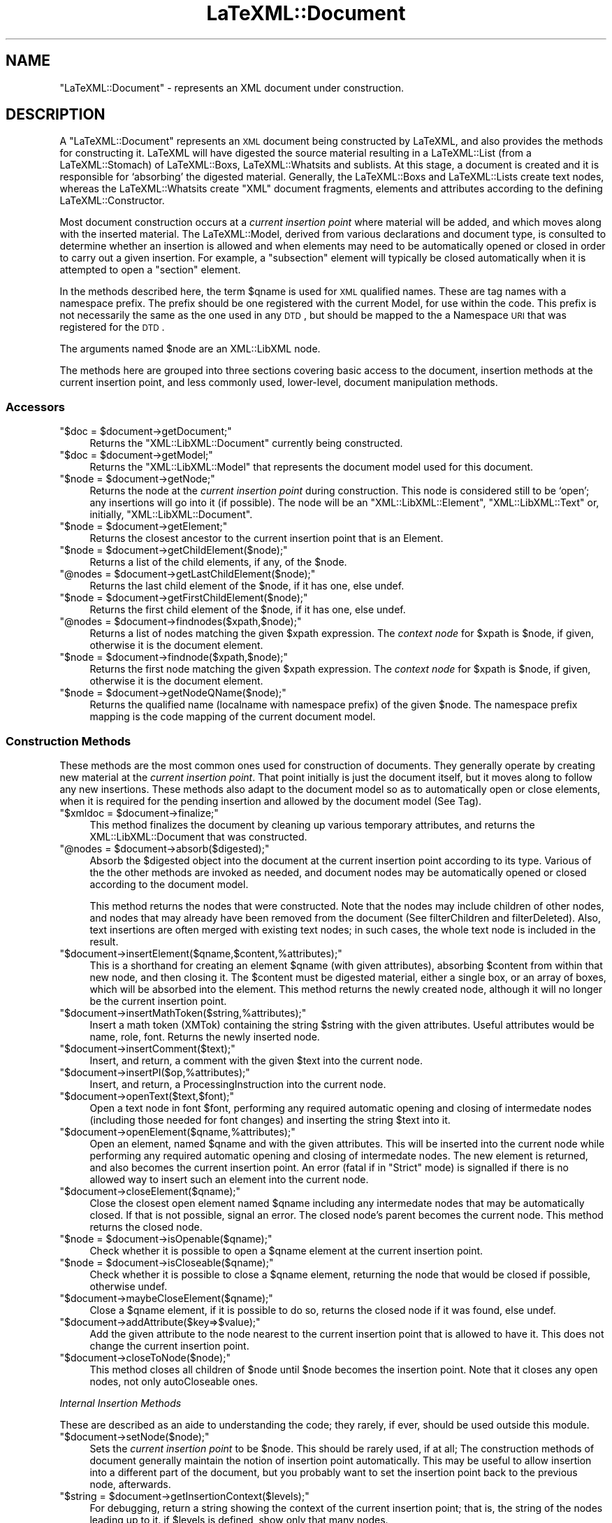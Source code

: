 .\" Automatically generated by Pod::Man 2.25 (Pod::Simple 3.16)
.\"
.\" Standard preamble:
.\" ========================================================================
.de Sp \" Vertical space (when we can't use .PP)
.if t .sp .5v
.if n .sp
..
.de Vb \" Begin verbatim text
.ft CW
.nf
.ne \\$1
..
.de Ve \" End verbatim text
.ft R
.fi
..
.\" Set up some character translations and predefined strings.  \*(-- will
.\" give an unbreakable dash, \*(PI will give pi, \*(L" will give a left
.\" double quote, and \*(R" will give a right double quote.  \*(C+ will
.\" give a nicer C++.  Capital omega is used to do unbreakable dashes and
.\" therefore won't be available.  \*(C` and \*(C' expand to `' in nroff,
.\" nothing in troff, for use with C<>.
.tr \(*W-
.ds C+ C\v'-.1v'\h'-1p'\s-2+\h'-1p'+\s0\v'.1v'\h'-1p'
.ie n \{\
.    ds -- \(*W-
.    ds PI pi
.    if (\n(.H=4u)&(1m=24u) .ds -- \(*W\h'-12u'\(*W\h'-12u'-\" diablo 10 pitch
.    if (\n(.H=4u)&(1m=20u) .ds -- \(*W\h'-12u'\(*W\h'-8u'-\"  diablo 12 pitch
.    ds L" ""
.    ds R" ""
.    ds C` ""
.    ds C' ""
'br\}
.el\{\
.    ds -- \|\(em\|
.    ds PI \(*p
.    ds L" ``
.    ds R" ''
'br\}
.\"
.\" Escape single quotes in literal strings from groff's Unicode transform.
.ie \n(.g .ds Aq \(aq
.el       .ds Aq '
.\"
.\" If the F register is turned on, we'll generate index entries on stderr for
.\" titles (.TH), headers (.SH), subsections (.SS), items (.Ip), and index
.\" entries marked with X<> in POD.  Of course, you'll have to process the
.\" output yourself in some meaningful fashion.
.ie \nF \{\
.    de IX
.    tm Index:\\$1\t\\n%\t"\\$2"
..
.    nr % 0
.    rr F
.\}
.el \{\
.    de IX
..
.\}
.\"
.\" Accent mark definitions (@(#)ms.acc 1.5 88/02/08 SMI; from UCB 4.2).
.\" Fear.  Run.  Save yourself.  No user-serviceable parts.
.    \" fudge factors for nroff and troff
.if n \{\
.    ds #H 0
.    ds #V .8m
.    ds #F .3m
.    ds #[ \f1
.    ds #] \fP
.\}
.if t \{\
.    ds #H ((1u-(\\\\n(.fu%2u))*.13m)
.    ds #V .6m
.    ds #F 0
.    ds #[ \&
.    ds #] \&
.\}
.    \" simple accents for nroff and troff
.if n \{\
.    ds ' \&
.    ds ` \&
.    ds ^ \&
.    ds , \&
.    ds ~ ~
.    ds /
.\}
.if t \{\
.    ds ' \\k:\h'-(\\n(.wu*8/10-\*(#H)'\'\h"|\\n:u"
.    ds ` \\k:\h'-(\\n(.wu*8/10-\*(#H)'\`\h'|\\n:u'
.    ds ^ \\k:\h'-(\\n(.wu*10/11-\*(#H)'^\h'|\\n:u'
.    ds , \\k:\h'-(\\n(.wu*8/10)',\h'|\\n:u'
.    ds ~ \\k:\h'-(\\n(.wu-\*(#H-.1m)'~\h'|\\n:u'
.    ds / \\k:\h'-(\\n(.wu*8/10-\*(#H)'\z\(sl\h'|\\n:u'
.\}
.    \" troff and (daisy-wheel) nroff accents
.ds : \\k:\h'-(\\n(.wu*8/10-\*(#H+.1m+\*(#F)'\v'-\*(#V'\z.\h'.2m+\*(#F'.\h'|\\n:u'\v'\*(#V'
.ds 8 \h'\*(#H'\(*b\h'-\*(#H'
.ds o \\k:\h'-(\\n(.wu+\w'\(de'u-\*(#H)/2u'\v'-.3n'\*(#[\z\(de\v'.3n'\h'|\\n:u'\*(#]
.ds d- \h'\*(#H'\(pd\h'-\w'~'u'\v'-.25m'\f2\(hy\fP\v'.25m'\h'-\*(#H'
.ds D- D\\k:\h'-\w'D'u'\v'-.11m'\z\(hy\v'.11m'\h'|\\n:u'
.ds th \*(#[\v'.3m'\s+1I\s-1\v'-.3m'\h'-(\w'I'u*2/3)'\s-1o\s+1\*(#]
.ds Th \*(#[\s+2I\s-2\h'-\w'I'u*3/5'\v'-.3m'o\v'.3m'\*(#]
.ds ae a\h'-(\w'a'u*4/10)'e
.ds Ae A\h'-(\w'A'u*4/10)'E
.    \" corrections for vroff
.if v .ds ~ \\k:\h'-(\\n(.wu*9/10-\*(#H)'\s-2\u~\d\s+2\h'|\\n:u'
.if v .ds ^ \\k:\h'-(\\n(.wu*10/11-\*(#H)'\v'-.4m'^\v'.4m'\h'|\\n:u'
.    \" for low resolution devices (crt and lpr)
.if \n(.H>23 .if \n(.V>19 \
\{\
.    ds : e
.    ds 8 ss
.    ds o a
.    ds d- d\h'-1'\(ga
.    ds D- D\h'-1'\(hy
.    ds th \o'bp'
.    ds Th \o'LP'
.    ds ae ae
.    ds Ae AE
.\}
.rm #[ #] #H #V #F C
.\" ========================================================================
.\"
.IX Title "LaTeXML::Document 3pm"
.TH LaTeXML::Document 3pm "2014-01-30" "perl v5.14.2" "User Contributed Perl Documentation"
.\" For nroff, turn off justification.  Always turn off hyphenation; it makes
.\" way too many mistakes in technical documents.
.if n .ad l
.nh
.SH "NAME"
"LaTeXML::Document" \- represents an XML document under construction.
.SH "DESCRIPTION"
.IX Header "DESCRIPTION"
A \f(CW\*(C`LaTeXML::Document\*(C'\fR represents an \s-1XML\s0 document being constructed by LaTeXML,
and also provides the methods for constructing it.  LaTeXML will have
digested the source material resulting in a LaTeXML::List (from a LaTeXML::Stomach)
of  LaTeXML::Boxs, LaTeXML::Whatsits and sublists.  At this stage, a document is created
and it is responsible for `absorbing' the digested material.
Generally, the LaTeXML::Boxs and LaTeXML::Lists create text nodes,
whereas the LaTeXML::Whatsits create \f(CW\*(C`XML\*(C'\fR document fragments, elements
and attributes according to the defining LaTeXML::Constructor.
.PP
Most document construction occurs at a \fIcurrent insertion point\fR where material will
be added, and which moves along with the inserted material.
The LaTeXML::Model, derived from various declarations and document type,
is consulted to determine whether an insertion is allowed and when elements may need
to be automatically opened or closed in order to carry out a given insertion.
For example, a \f(CW\*(C`subsection\*(C'\fR element will typically be closed automatically when it
is attempted to open a \f(CW\*(C`section\*(C'\fR element.
.PP
In the methods described here, the term \f(CW$qname\fR is used for \s-1XML\s0 qualified names.
These are tag names with a namespace prefix.  The prefix should be one
registered with the current Model, for use within the code.  This prefix is
not necessarily the same as the one used in any \s-1DTD\s0, but should be mapped
to the a Namespace \s-1URI\s0 that was registered for the \s-1DTD\s0.
.PP
The arguments named \f(CW$node\fR are an XML::LibXML node.
.PP
The methods here are grouped into three sections covering basic access to the 
document, insertion methods at the current insertion point,
and less commonly used, lower-level, document manipulation methods.
.SS "Accessors"
.IX Subsection "Accessors"
.ie n .IP """$doc = $document\->getDocument;""" 4
.el .IP "\f(CW$doc = $document\->getDocument;\fR" 4
.IX Item "$doc = $document->getDocument;"
Returns the \f(CW\*(C`XML::LibXML::Document\*(C'\fR currently being constructed.
.ie n .IP """$doc = $document\->getModel;""" 4
.el .IP "\f(CW$doc = $document\->getModel;\fR" 4
.IX Item "$doc = $document->getModel;"
Returns the \f(CW\*(C`XML::LibXML::Model\*(C'\fR that represents the document model used for this document.
.ie n .IP """$node = $document\->getNode;""" 4
.el .IP "\f(CW$node = $document\->getNode;\fR" 4
.IX Item "$node = $document->getNode;"
Returns the node at the \fIcurrent insertion point\fR during construction.  This node
is considered still to be `open'; any insertions will go into it (if possible).
The node will be an \f(CW\*(C`XML::LibXML::Element\*(C'\fR, \f(CW\*(C`XML::LibXML::Text\*(C'\fR
or, initially, \f(CW\*(C`XML::LibXML::Document\*(C'\fR.
.ie n .IP """$node = $document\->getElement;""" 4
.el .IP "\f(CW$node = $document\->getElement;\fR" 4
.IX Item "$node = $document->getElement;"
Returns the closest ancestor to the current insertion point that is an Element.
.ie n .IP """$node = $document\->getChildElement($node);""" 4
.el .IP "\f(CW$node = $document\->getChildElement($node);\fR" 4
.IX Item "$node = $document->getChildElement($node);"
Returns a list of the child elements, if any, of the \f(CW$node\fR.
.ie n .IP """@nodes = $document\->getLastChildElement($node);""" 4
.el .IP "\f(CW@nodes = $document\->getLastChildElement($node);\fR" 4
.IX Item "@nodes = $document->getLastChildElement($node);"
Returns the last child element of the \f(CW$node\fR, if it has one, else undef.
.ie n .IP """$node = $document\->getFirstChildElement($node);""" 4
.el .IP "\f(CW$node = $document\->getFirstChildElement($node);\fR" 4
.IX Item "$node = $document->getFirstChildElement($node);"
Returns the first child element of the \f(CW$node\fR, if it has one, else undef.
.ie n .IP """@nodes = $document\->findnodes($xpath,$node);""" 4
.el .IP "\f(CW@nodes = $document\->findnodes($xpath,$node);\fR" 4
.IX Item "@nodes = $document->findnodes($xpath,$node);"
Returns a list of nodes matching the given \f(CW$xpath\fR expression.
The \fIcontext node\fR for \f(CW$xpath\fR is \f(CW$node\fR, if given,
otherwise it is the document element.
.ie n .IP """$node = $document\->findnode($xpath,$node);""" 4
.el .IP "\f(CW$node = $document\->findnode($xpath,$node);\fR" 4
.IX Item "$node = $document->findnode($xpath,$node);"
Returns the first node matching the given \f(CW$xpath\fR expression.
The \fIcontext node\fR for \f(CW$xpath\fR is \f(CW$node\fR, if given,
otherwise it is the document element.
.ie n .IP """$node = $document\->getNodeQName($node);""" 4
.el .IP "\f(CW$node = $document\->getNodeQName($node);\fR" 4
.IX Item "$node = $document->getNodeQName($node);"
Returns the qualified name (localname with namespace prefix)
of the given \f(CW$node\fR.  The namespace prefix mapping is the
code mapping of the current document model.
.SS "Construction Methods"
.IX Subsection "Construction Methods"
These methods are the most common ones used for construction of documents.
They generally operate by creating new material at the \fIcurrent insertion point\fR.
That point initially is just the document itself, but it moves along to
follow any new insertions.  These methods also adapt to the document model so as to
automatically open or close elements, when it is required for the pending insertion
and allowed by the document model (See Tag).
.ie n .IP """$xmldoc = $document\->finalize;""" 4
.el .IP "\f(CW$xmldoc = $document\->finalize;\fR" 4
.IX Item "$xmldoc = $document->finalize;"
This method finalizes the document by cleaning up various temporary
attributes, and returns the XML::LibXML::Document that was constructed.
.ie n .IP """@nodes = $document\->absorb($digested);""" 4
.el .IP "\f(CW@nodes = $document\->absorb($digested);\fR" 4
.IX Item "@nodes = $document->absorb($digested);"
Absorb the \f(CW$digested\fR object into the document at the current insertion point
according to its type.  Various of the the other methods are invoked as needed,
and document nodes may be automatically opened or closed according to the document
model.
.Sp
This method returns the nodes that were constructed.
Note that the nodes may include children of other nodes,
and nodes that may already have been removed from the document
(See filterChildren and filterDeleted).
Also, text insertions are often merged with existing text nodes;
in such cases, the whole text node is included in the result.
.ie n .IP """$document\->insertElement($qname,$content,%attributes);""" 4
.el .IP "\f(CW$document\->insertElement($qname,$content,%attributes);\fR" 4
.IX Item "$document->insertElement($qname,$content,%attributes);"
This is a shorthand for creating an element \f(CW$qname\fR (with given attributes),
absorbing \f(CW$content\fR from within that new node, and then closing it.
The \f(CW$content\fR must be digested material, either a single box, or
an array of boxes, which will be absorbed into the element.
This method returns the newly created node,
although it will no longer be the current insertion point.
.ie n .IP """$document\->insertMathToken($string,%attributes);""" 4
.el .IP "\f(CW$document\->insertMathToken($string,%attributes);\fR" 4
.IX Item "$document->insertMathToken($string,%attributes);"
Insert a math token (XMTok) containing the string \f(CW$string\fR with the given attributes.
Useful attributes would be name, role, font.
Returns the newly inserted node.
.ie n .IP """$document\->insertComment($text);""" 4
.el .IP "\f(CW$document\->insertComment($text);\fR" 4
.IX Item "$document->insertComment($text);"
Insert, and return, a comment with the given \f(CW$text\fR into the current node.
.ie n .IP """$document\->insertPI($op,%attributes);""" 4
.el .IP "\f(CW$document\->insertPI($op,%attributes);\fR" 4
.IX Item "$document->insertPI($op,%attributes);"
Insert, and return,  a ProcessingInstruction into the current node.
.ie n .IP """$document\->openText($text,$font);""" 4
.el .IP "\f(CW$document\->openText($text,$font);\fR" 4
.IX Item "$document->openText($text,$font);"
Open a text node in font \f(CW$font\fR, performing any required automatic opening
and closing of intermedate nodes (including those needed for font changes)
and inserting the string \f(CW$text\fR into it.
.ie n .IP """$document\->openElement($qname,%attributes);""" 4
.el .IP "\f(CW$document\->openElement($qname,%attributes);\fR" 4
.IX Item "$document->openElement($qname,%attributes);"
Open an element, named \f(CW$qname\fR and with the given attributes.
This will be inserted into the current node while  performing 
any required automatic opening and closing of intermedate nodes.
The new element is returned, and also becomes the current insertion point.
An error (fatal if in \f(CW\*(C`Strict\*(C'\fR mode) is signalled if there is no allowed way
to insert such an element into the current node.
.ie n .IP """$document\->closeElement($qname);""" 4
.el .IP "\f(CW$document\->closeElement($qname);\fR" 4
.IX Item "$document->closeElement($qname);"
Close the closest open element named \f(CW$qname\fR including any intermedate nodes that
may be automatically closed.  If that is not possible, signal an error.
The closed node's parent becomes the current node.
This method returns the closed node.
.ie n .IP """$node = $document\->isOpenable($qname);""" 4
.el .IP "\f(CW$node = $document\->isOpenable($qname);\fR" 4
.IX Item "$node = $document->isOpenable($qname);"
Check whether it is possible to open a \f(CW$qname\fR element
at the current insertion point.
.ie n .IP """$node = $document\->isCloseable($qname);""" 4
.el .IP "\f(CW$node = $document\->isCloseable($qname);\fR" 4
.IX Item "$node = $document->isCloseable($qname);"
Check whether it is possible to close a \f(CW$qname\fR element,
returning the node that would be closed if possible,
otherwise undef.
.ie n .IP """$document\->maybeCloseElement($qname);""" 4
.el .IP "\f(CW$document\->maybeCloseElement($qname);\fR" 4
.IX Item "$document->maybeCloseElement($qname);"
Close a \f(CW$qname\fR element, if it is possible to do so,
returns the closed node if it was found, else undef.
.ie n .IP """$document\->addAttribute($key=>$value);""" 4
.el .IP "\f(CW$document\->addAttribute($key=>$value);\fR" 4
.IX Item "$document->addAttribute($key=>$value);"
Add the given attribute to the node nearest to the current insertion point
that is allowed to have it. This does not change the current insertion point.
.ie n .IP """$document\->closeToNode($node);""" 4
.el .IP "\f(CW$document\->closeToNode($node);\fR" 4
.IX Item "$document->closeToNode($node);"
This method closes all children of \f(CW$node\fR until \f(CW$node\fR
becomes the insertion point. Note that it closes any
open nodes, not only autoCloseable ones.
.PP
\fIInternal Insertion Methods\fR
.IX Subsection "Internal Insertion Methods"
.PP
These are described as an aide to understanding the code;
they rarely, if ever, should be used outside this module.
.ie n .IP """$document\->setNode($node);""" 4
.el .IP "\f(CW$document\->setNode($node);\fR" 4
.IX Item "$document->setNode($node);"
Sets the \fIcurrent insertion point\fR to be  \f(CW$node\fR.
This should be rarely used, if at all; The construction methods of document
generally maintain the notion of insertion point automatically.
This may be useful to allow insertion into a different part of the document,
but you probably want to set the insertion point back to the previous
node, afterwards.
.ie n .IP """$string = $document\->getInsertionContext($levels);""" 4
.el .IP "\f(CW$string = $document\->getInsertionContext($levels);\fR" 4
.IX Item "$string = $document->getInsertionContext($levels);"
For debugging, return a string showing the context of the current insertion point;
that is, the string of the nodes leading up to it.
if \f(CW$levels\fR is defined, show only that many nodes.
.ie n .IP """$node = $document\->find_insertion_point($qname);""" 4
.el .IP "\f(CW$node = $document\->find_insertion_point($qname);\fR" 4
.IX Item "$node = $document->find_insertion_point($qname);"
This internal method is used to find the appropriate point,
relative to the current insertion point, that an element with
the specified \f(CW$qname\fR can be inserted.  That position may
require automatic opening or closing of elements, according
to what is allowed by the document model.
.ie n .IP """@nodes = getInsertionCandidates($node);""" 4
.el .IP "\f(CW@nodes = getInsertionCandidates($node);\fR" 4
.IX Item "@nodes = getInsertionCandidates($node);"
Returns a list of elements where an arbitrary insertion might take place.
Roughly this is a list starting with \f(CW$node\fR,
followed by its parent and the parents siblings (in reverse order), 
followed by the grandparent and siblings (in reverse order).
.ie n .IP """$node = $document\->floatToElement($qname);""" 4
.el .IP "\f(CW$node = $document\->floatToElement($qname);\fR" 4
.IX Item "$node = $document->floatToElement($qname);"
Finds the nearest element at or preceding the current insertion point
(see \f(CW\*(C`getInsertionCandidates\*(C'\fR), that can accept an element \f(CW$qname\fR;
it moves the insertion point to that point, and returns the previous insertion point.
Generally, after doing whatever you need at the new insertion point,
you should call \f(CW\*(C`$document\->setNode($node);\*(C'\fR to
restore the insertion point.
If no such point is found, the insertion point is left unchanged,
and undef is returned.
.ie n .IP """$node = $document\->floatToAttribute($key);""" 4
.el .IP "\f(CW$node = $document\->floatToAttribute($key);\fR" 4
.IX Item "$node = $document->floatToAttribute($key);"
This method works the same as \f(CW\*(C`floatToElement\*(C'\fR, but find
the nearest element that can accept the attribute \f(CW$key\fR.
.ie n .IP """$node = $document\->openText_internal($text);""" 4
.el .IP "\f(CW$node = $document\->openText_internal($text);\fR" 4
.IX Item "$node = $document->openText_internal($text);"
This is an internal method,  used by \f(CW\*(C`openText\*(C'\fR, that assumes the insertion point has
been appropriately adjusted.)
.ie n .IP """$node = $document\->openMathText_internal($text);""" 4
.el .IP "\f(CW$node = $document\->openMathText_internal($text);\fR" 4
.IX Item "$node = $document->openMathText_internal($text);"
This internal method appends \f(CW$text\fR to the current insertion point,
which is assumed to be a math node.  It checks for math ligatures and
carries out any combinations called for.
.ie n .IP """$node = $document\->closeText_internal();""" 4
.el .IP "\f(CW$node = $document\->closeText_internal();\fR" 4
.IX Item "$node = $document->closeText_internal();"
This internal method closes the current node, which should be a text node.
It carries out any text ligatures on the content.
.ie n .IP """$node = $document\->closeNode_internal($node);""" 4
.el .IP "\f(CW$node = $document\->closeNode_internal($node);\fR" 4
.IX Item "$node = $document->closeNode_internal($node);"
This internal method closes any open text or element nodes starting
at the current insertion point, up to and including \f(CW$node\fR.
Afterwards, the parent of \f(CW$node\fR will be the current insertion point.
It condenses the tree to avoid redundant font switching elements.
.ie n .IP """$document\->afterOpen($node);""" 4
.el .IP "\f(CW$document\->afterOpen($node);\fR" 4
.IX Item "$document->afterOpen($node);"
Carries out any afterOpen operations that have been recorded (using \f(CW\*(C`Tag\*(C'\fR)
for the element name of \f(CW$node\fR.
.ie n .IP """$document\->afterClose($node);""" 4
.el .IP "\f(CW$document\->afterClose($node);\fR" 4
.IX Item "$document->afterClose($node);"
Carries out any afterClose operations that have been recorded (using \f(CW\*(C`Tag\*(C'\fR)
for the element name of \f(CW$node\fR.
.SS "Document Modification"
.IX Subsection "Document Modification"
The following methods are used to perform various sorts of modification
and rearrangements of the document, after the normal flow of insertion
has taken place.  These may be needed after an environment (or perhaps the whole document)
has been completed and one needs to analyze what it contains to decide
on the appropriate representation.
.ie n .IP """$document\->setAttribute($node,$key,$value);""" 4
.el .IP "\f(CW$document\->setAttribute($node,$key,$value);\fR" 4
.IX Item "$document->setAttribute($node,$key,$value);"
Sets the attribute \f(CW$key\fR to \f(CW$value\fR on \f(CW$node\fR.
This method is prefered over the direct LibXML one, since it
takes care of decoding namespaces (if \f(CW$key\fR is a qname),
and also manages recording of xml:id's.
.ie n .IP """$document\->recordID($id,$node);""" 4
.el .IP "\f(CW$document\->recordID($id,$node);\fR" 4
.IX Item "$document->recordID($id,$node);"
Records the association of the given \f(CW$node\fR with the \f(CW$id\fR,
which should be the \f(CW\*(C`xml:id\*(C'\fR attribute of the \f(CW$node\fR.
Usually this association will be maintained by the methods
that create nodes or set attributes.
.ie n .IP """$document\->unRecordID($id);""" 4
.el .IP "\f(CW$document\->unRecordID($id);\fR" 4
.IX Item "$document->unRecordID($id);"
Removes the node associated with the given \f(CW$id\fR, if any.
This might be needed if a node is deleted.
.ie n .IP """$document\->modifyID($id);""" 4
.el .IP "\f(CW$document\->modifyID($id);\fR" 4
.IX Item "$document->modifyID($id);"
Adjusts \f(CW$id\fR, if needed, so that it is unique.
It does this by appending a letter and incrementing until it
finds an id that is not yet associated with a node.
.ie n .IP """$node = $document\->lookupID($id);""" 4
.el .IP "\f(CW$node = $document\->lookupID($id);\fR" 4
.IX Item "$node = $document->lookupID($id);"
Returns the node, if any, that is associated with the given \f(CW$id\fR.
.ie n .IP """$document\->setNodeBox($node,$box);""" 4
.el .IP "\f(CW$document\->setNodeBox($node,$box);\fR" 4
.IX Item "$document->setNodeBox($node,$box);"
Records the \f(CW$box\fR (being a Box, Whatsit or List), that
was (presumably) responsible for the creation of the element \f(CW$node\fR.
This information is useful for determining source locations,
original TeX strings, and so forth.
.ie n .IP """$box = $document\->getNodeBox($node);""" 4
.el .IP "\f(CW$box = $document\->getNodeBox($node);\fR" 4
.IX Item "$box = $document->getNodeBox($node);"
Returns the \f(CW$box\fR that was responsible for creating the element \f(CW$node\fR.
.ie n .IP """$document\->setNodeFont($node,$font);""" 4
.el .IP "\f(CW$document\->setNodeFont($node,$font);\fR" 4
.IX Item "$document->setNodeFont($node,$font);"
Records the font object that encodes the font that should be
used to display any text within the element \f(CW$node\fR.
.ie n .IP """$font = $document\->getNodeFont($node);""" 4
.el .IP "\f(CW$font = $document\->getNodeFont($node);\fR" 4
.IX Item "$font = $document->getNodeFont($node);"
Returns the font object associated with the element \f(CW$node\fR.
.ie n .IP """$node = $document\->openElementAt($point,$qname,%attributes);""" 4
.el .IP "\f(CW$node = $document\->openElementAt($point,$qname,%attributes);\fR" 4
.IX Item "$node = $document->openElementAt($point,$qname,%attributes);"
Opens a new child element in \f(CW$point\fR with the qualified name \f(CW$qname\fR
and with the given attributes.  This method is not affected by, nor does
it affect, the current insertion point.  It does manage namespaces,
xml:id's and associating a box, font and locator with the new element,
as well as running any \f(CW\*(C`afterOpen\*(C'\fR operations.
.ie n .IP """$node = $document\->closeElementAt($node);""" 4
.el .IP "\f(CW$node = $document\->closeElementAt($node);\fR" 4
.IX Item "$node = $document->closeElementAt($node);"
Closes \f(CW$node\fR.  This method is not affected by, nor does
it affect, the current insertion point.
However, it does run any \f(CW\*(C`afterClose\*(C'\fR operations, so any element
that was created using the lower-level \f(CW\*(C`openElementAt\*(C'\fR should
be closed using this method.
.ie n .IP """$node = $document\->appendClone($node,@newchildren);""" 4
.el .IP "\f(CW$node = $document\->appendClone($node,@newchildren);\fR" 4
.IX Item "$node = $document->appendClone($node,@newchildren);"
Appends clones of \f(CW@newchildren\fR to \f(CW$node\fR.
This method modifies any ids found within \f(CW@newchildren\fR
(using \f(CW\*(C`modifyID\*(C'\fR), and fixes up any references to those ids
within the clones so that they refer to the modified id.
.ie n .IP """$node = $document\->wrapNodes($qname,@nodes);""" 4
.el .IP "\f(CW$node = $document\->wrapNodes($qname,@nodes);\fR" 4
.IX Item "$node = $document->wrapNodes($qname,@nodes);"
This method wraps the \f(CW@nodes\fR by a new element with qualified name \f(CW$qname\fR,
that new node replaces the first of \f(CW@node\fR.
The remaining nodes in \f(CW@nodes\fR must be following siblings of the first one.
.Sp
\&\s-1NOTE:\s0 Does this need multiple nodes?
If so, perhaps some kind of movenodes helper?
Otherwise, what about attributes?
.ie n .IP """$node = $document\->unwrapNodes($node);""" 4
.el .IP "\f(CW$node = $document\->unwrapNodes($node);\fR" 4
.IX Item "$node = $document->unwrapNodes($node);"
Unwrap the children of \f(CW$node\fR, by replacing \f(CW$node\fR by its children.
.ie n .IP """$node = $document\->replaceNode($node,@nodes);""" 4
.el .IP "\f(CW$node = $document\->replaceNode($node,@nodes);\fR" 4
.IX Item "$node = $document->replaceNode($node,@nodes);"
Replace \f(CW$node\fR by \f(CW@nodes\fR; presumably they are some sort of descendant nodes.
.ie n .IP """$node = $document\->renameNode($node,$newname);""" 4
.el .IP "\f(CW$node = $document\->renameNode($node,$newname);\fR" 4
.IX Item "$node = $document->renameNode($node,$newname);"
Rename \f(CW$node\fR to the tagname \f(CW$newname\fR; equivalently replace \f(CW$node\fR by
a new node with name \f(CW$newname\fR and copy the attributes and contents.
It is assumed that \f(CW$newname\fR can contain those attributes and contents.
.ie n .IP """@nodes = $document\->filterDeletions(@nodes);""" 4
.el .IP "\f(CW@nodes = $document\->filterDeletions(@nodes);\fR" 4
.IX Item "@nodes = $document->filterDeletions(@nodes);"
This function is useful with \f(CW\*(C`$doc\-\*(C'\fRabsorb($box)>,
when you want to filter out any nodes that have been deleted and
no longer appear in the document.
.ie n .IP """@nodes = $document\->filterChildren(@nodes);""" 4
.el .IP "\f(CW@nodes = $document\->filterChildren(@nodes);\fR" 4
.IX Item "@nodes = $document->filterChildren(@nodes);"
This function is useful with \f(CW\*(C`$doc\-\*(C'\fRabsorb($box)>,
when you want to filter out any nodes that are children of other nodes in \f(CW@nodes\fR.
.SH "AUTHOR"
.IX Header "AUTHOR"
Bruce Miller <bruce.miller@nist.gov>
.SH "COPYRIGHT"
.IX Header "COPYRIGHT"
Public domain software, produced as part of work done by the
United States Government & not subject to copyright in the \s-1US\s0.
